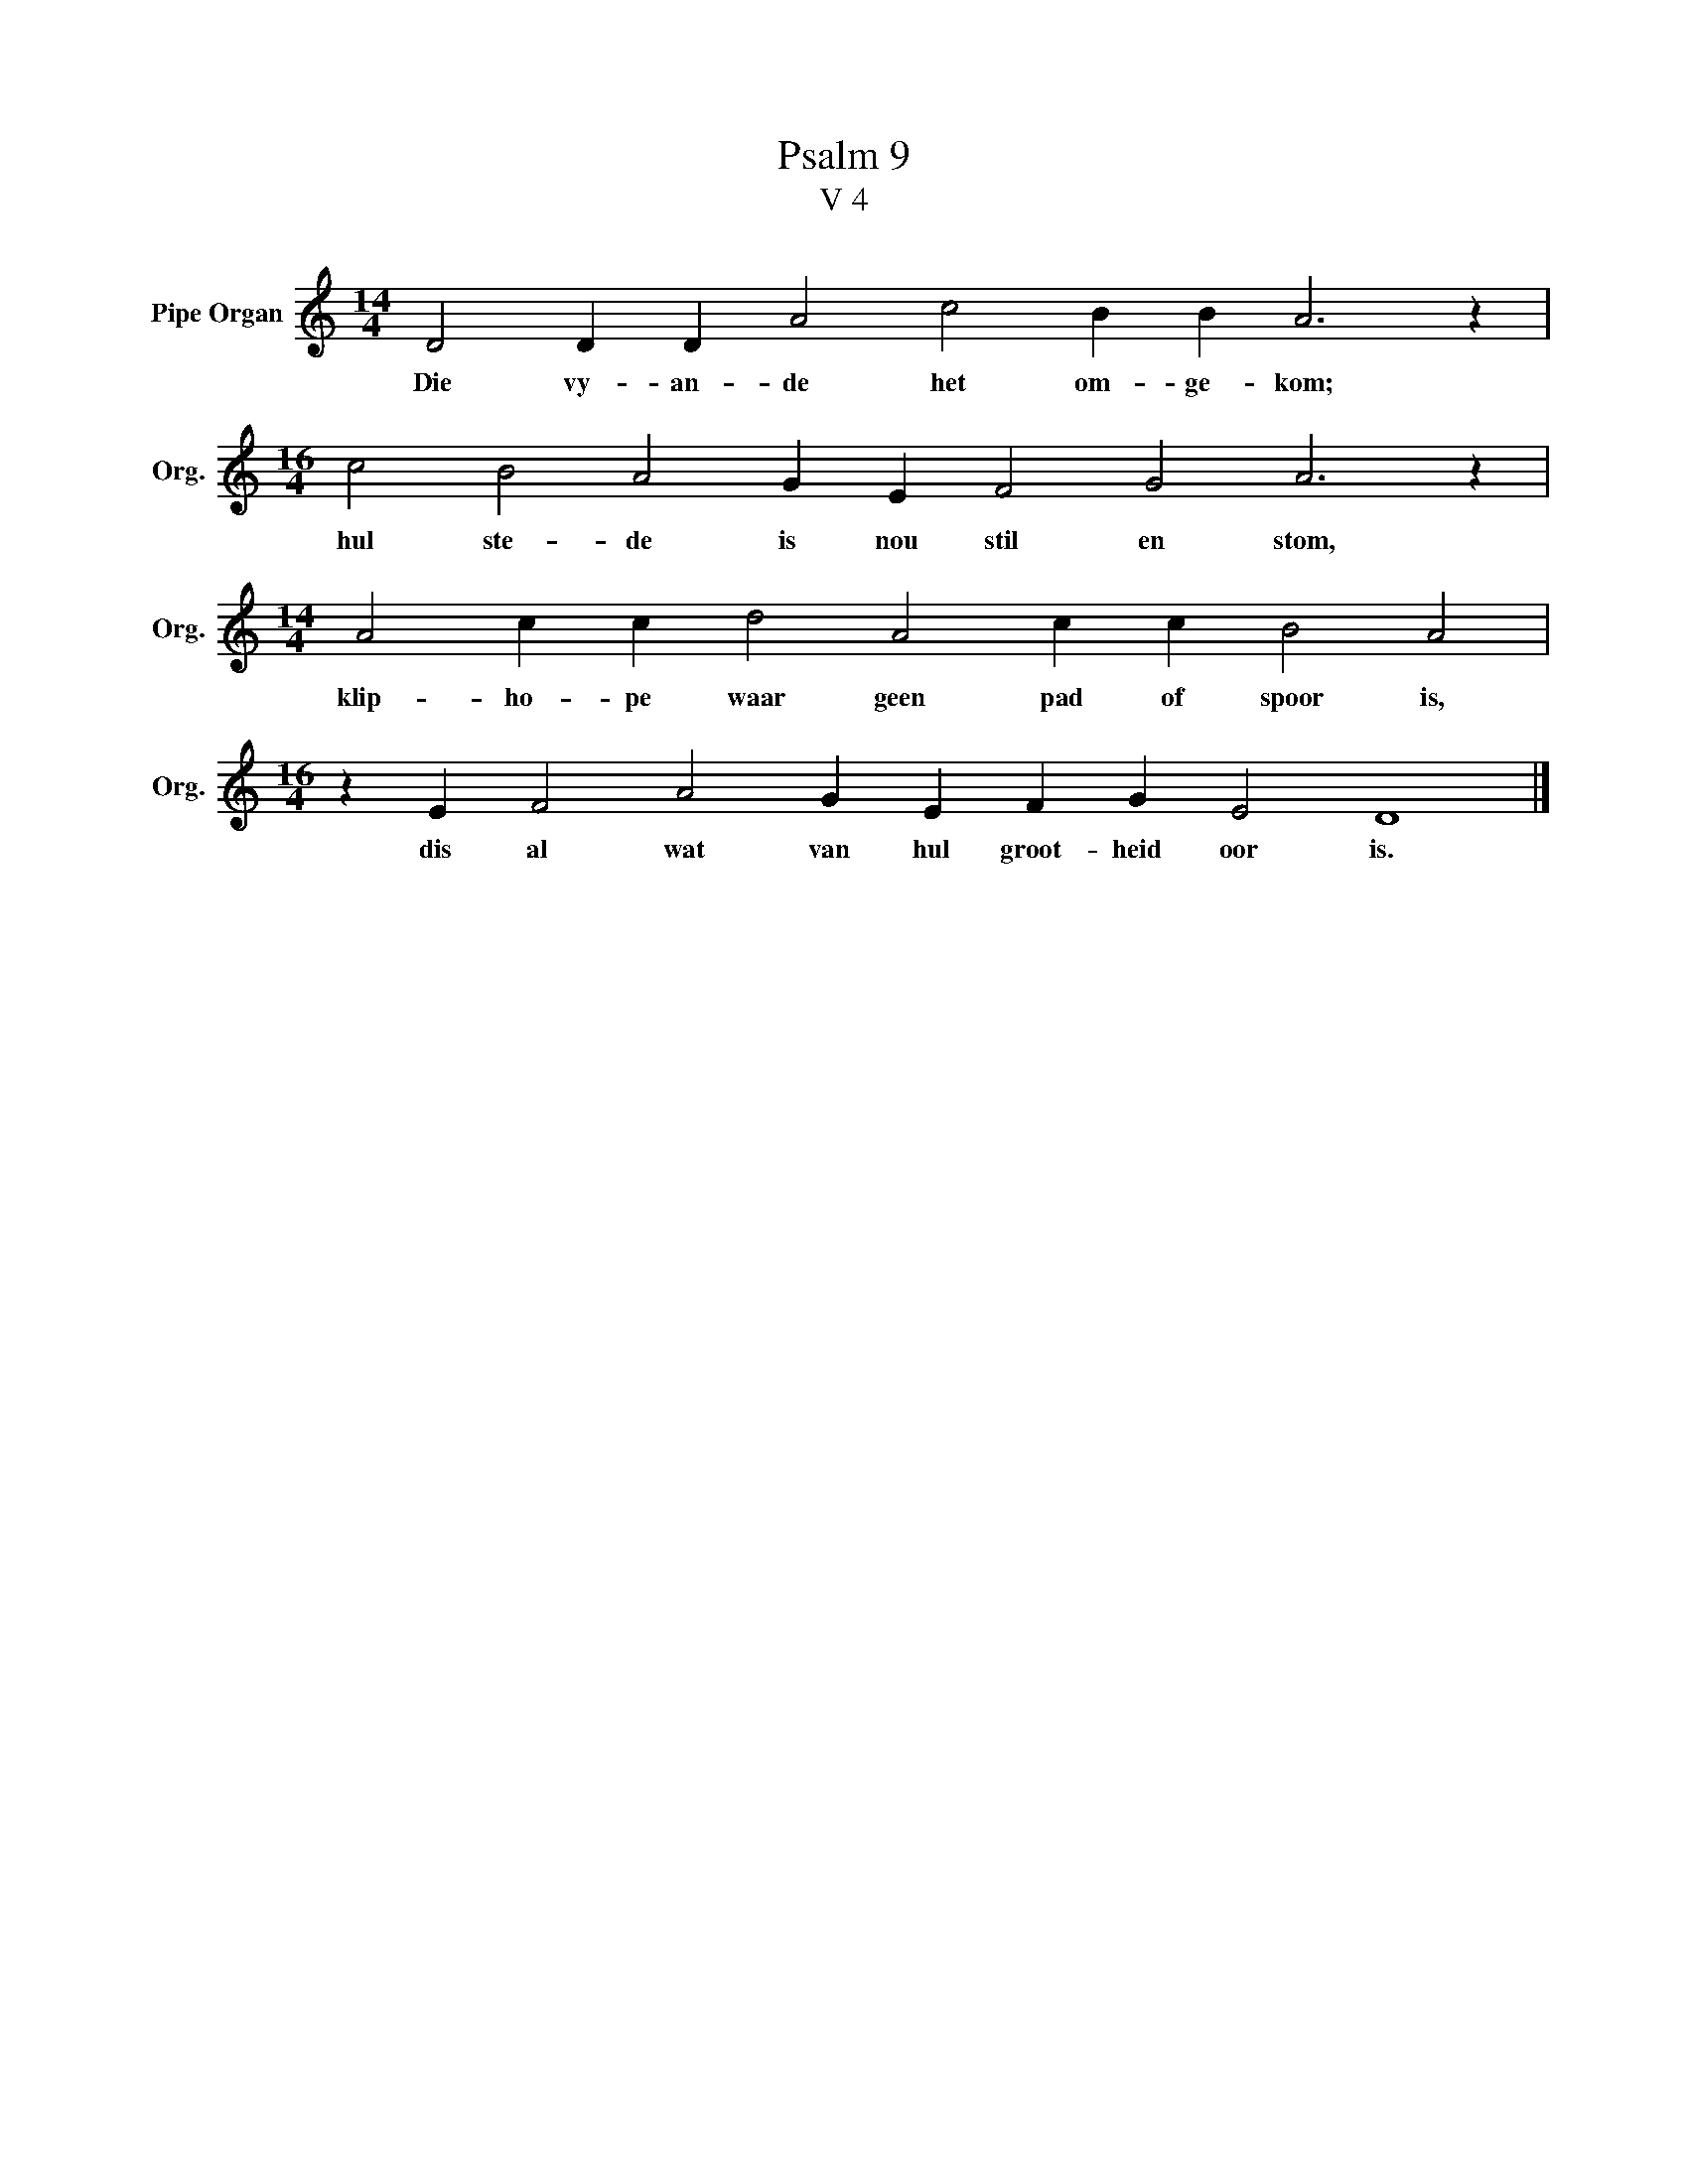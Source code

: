 X:1
T:Psalm 9
T:V 4
L:1/4
M:14/4
I:linebreak $
K:C
V:1 treble nm="Pipe Organ" snm="Org."
V:1
 D2 D D A2 c2 B B A3 z |$[M:16/4] c2 B2 A2 G E F2 G2 A3 z |$[M:14/4] A2 c c d2 A2 c c B2 A2 |$ %3
w: Die vy- an- de het om- ge- kom;|hul ste- de is nou stil en stom,|klip- ho- pe waar geen pad of spoor is,|
[M:16/4] z E F2 A2 G E F G E2 D4 |] %4
w: dis al wat van hul groot- heid oor is.|

